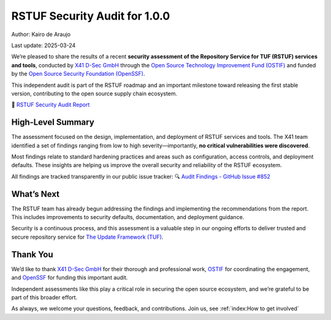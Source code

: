 ##############################
RSTUF Security Audit for 1.0.0
##############################

Author: Kairo de Araujo

Last update: 2025-03-24


We’re pleased to share the results of a recent **security assessment of the
Repository Service for TUF (RSTUF) services and tools**, conducted by
`X41 D-Sec GmbH <https://x41-dsec.de/>`_ through the
`Open Source Technology Improvement Fund (OSTIF) <https://ostif.org/>`_ and
funded by the
`Open Source Security Foundation (OpenSSF) <https://openssf.org/>`_.

This independent audit is part of the RSTUF roadmap and an important milestone
toward releasing the first stable version, contributing to the open source
supply chain ecosystem.

📄 `RSTUF Security Audit Report <../../_static/docs/rstuf-audit-2025-report.pdf>`_

High-Level Summary
==================

The assessment focused on the design, implementation, and deployment of RSTUF
services and tools. The X41 team identified a set of findings ranging from low
to high severity—importantly, **no critical vulnerabilities were discovered**.

Most findings relate to standard hardening practices and areas such as
configuration, access controls, and deployment defaults. These insights are
helping us improve the overall security and reliability of the RSTUF ecosystem.

All findings are tracked transparently in our public issue tracker:  
🔍 `Audit Findings - GitHub Issue #852 <https://github.com/repository-service-tuf/repository-service-tuf/issues/852>`_

What’s Next
===========

The RSTUF team has already begun addressing the findings and implementing the
recommendations from the report. This includes improvements to security defaults,
documentation, and deployment guidance.

Security is a continuous process, and this assessment is a valuable step in our
ongoing efforts to deliver trusted and secure repository service for
`The Update Framework (TUF) <https://theupdateframework.io/>`_.

Thank You
=========

We’d like to thank `X41 D-Sec GmbH <https://x41-dsec.de/>`_ for their thorough
and professional work, `OSTIF <https://ostif.org/>`_ for coordinating the
engagement, and `OpenSSF <https://openssf.org/>`_ for funding this important audit.

Independent assessments like this play a critical role in securing the open source
ecosystem, and we’re grateful to be part of this broader effort.

As always, we welcome your questions, feedback, and contributions.
Join us, see :ref:`index:How to get involved`

